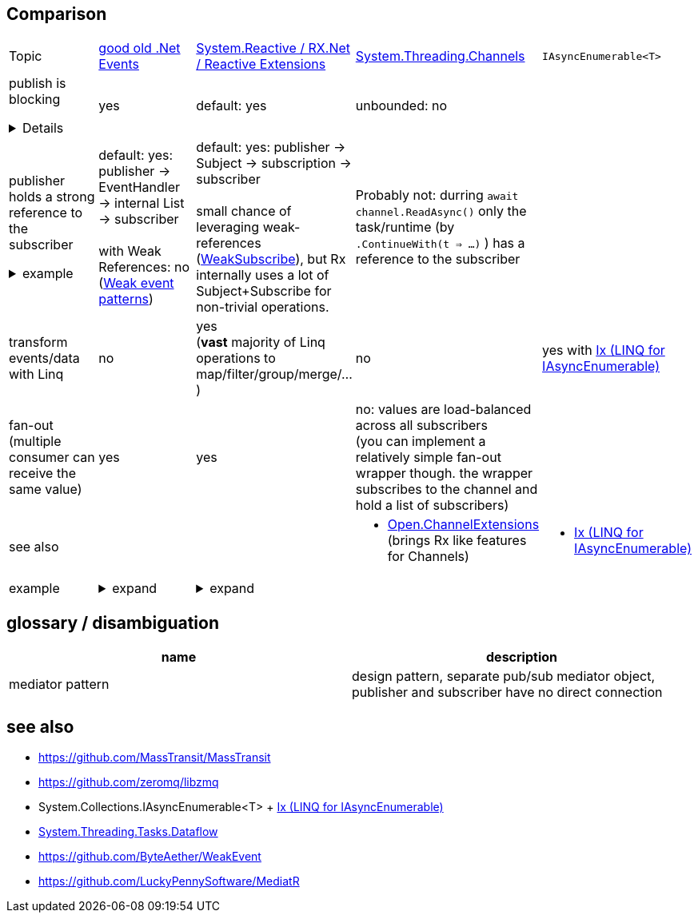 ## Comparison

[cols=5*]
|===
|Topic
|link:https://learn.microsoft.com/en-us/dotnet/standard/events/[good old .Net Events]
|link:https://github.com/dotnet/reactive[System.Reactive / RX.Net / Reactive Extensions]
|link:https://learn.microsoft.com/en-us/dotnet/core/extensions/channels[System.Threading.Channels]
a|`IAsyncEnumerable<T>`

// ----------- row ------------------
a|publish is blocking
[%collapsible]
====
pushing a value blocks until EVERY subscriber processed the value.

essentially: 
----
// during publish:
public void OnNext<T>(T value) {
    foreach (var subscriber in this._subscribers) {
        subscriber.OnNext(value)
    }
}
----
====
|yes
|default: yes
|unbounded: no
|


// ----------- row ------------------
a|publisher holds a strong reference to the subscriber
[%collapsible]
.example
====
And therefore keeps the publisher in alive, and can cause memory leaks if not unsubscribed. +
In essence: publisher has a list of subscribers.
====
a|default: yes: publisher -> EventHandler -> internal List -> subscriber +
 +
with Weak References: no (link:https://learn.microsoft.com/en-us/dotnet/desktop/wpf/events/weak-event-patterns[Weak event patterns])
a|default: yes: publisher -> Subject -> subscription -> subscriber + 
 +
small chance of leveraging weak-references +
(link:https://stackoverflow.com/questions/7322395/creating-a-weak-subscription-to-an-iobservable[WeakSubscribe]), but Rx internally uses a lot of Subject+Subscribe for non-trivial operations.
|Probably not: durring `await channel.ReadAsync()` only the task/runtime (by `.ContinueWith(t => ...)` ) has a reference to the subscriber
|


// ----------- row ------------------
|transform events/data with Linq
|no
a|yes +
(**vast** majority of Linq operations to map/filter/group/merge/...)
|no
|yes with link:https://github.com/dotnet/reactive?tab=readme-ov-file#linq-for-iasyncenumerable-systemlinqasync[Ix (LINQ for IAsyncEnumerable)]



// ----------- row ------------------
|fan-out (multiple consumer can receive the same value)
|yes
|yes
a|no: values are load-balanced across all subscribers +
(you can implement a relatively simple fan-out wrapper though. the wrapper subscribes to the channel and hold a list of subscribers)
|


// ----------- row ------------------

|see also
|
|
a|
* link:https://github.com/Open-NET-Libraries/Open.ChannelExtensions[Open.ChannelExtensions] (brings Rx like features for Channels)
a|
* link:https://github.com/dotnet/reactive?tab=readme-ov-file#linq-for-iasyncenumerable-systemlinqasync[Ix (LINQ for IAsyncEnumerable)]



// ----------- row: example ------------------
|example
a|[%collapsible]
.expand
====
[source,csharp]
----
public class Button
{
    public event EventHandler Click;
    protected virtual void OnClick(EventArgs e)
    {
        // publish
        Click?.Invoke(this, e);
    }
}

public class SomeClass 
{
    ctor()
    {
        var myButton = new Button();
                
        // subscribe
        myButton.Click += MyButtonClickEventHandler;
        
        // unsubscribe
        myButton.Click -= MyButtonClickEventHandler;
    }
    
    private void MyButtonClickEventHandler(object? sender, EventArgs args)
    {
      ...
    }
}
----
====
a|
[%collapsible]
.expand
====
[source,csharp]
----
public class Button
{
    private Subject<Unit> _clicks = new();
    public IObservable<Unit> Clicks => _clicks;
    
    protected virtual void OnClick(EventArgs e)
    {
        // publish
        _clicks.OnNext(Unit.Value);
    }
}

public class SomeClass 
{
    ctor()
    {
        var myButton = new Button();
                
        // subscribe
        var subscription = myButton.Clicks.Subscribe(value => {
            ...
        });
        
        // unsubscribe
        subscription.Dispose();
    }
}
----
====
|
|

|===


## glossary / disambiguation

[%header]
|===
|name|description
|mediator pattern|design pattern, separate pub/sub mediator object, publisher and subscriber have no direct connection
|
|===

## see also

- https://github.com/MassTransit/MassTransit
- https://github.com/zeromq/libzmq
- System.Collections.IAsyncEnumerable<T> + link:https://github.com/dotnet/reactive?tab=readme-ov-file#linq-for-iasyncenumerable-systemlinqasync[Ix (LINQ for IAsyncEnumerable)]
- link:https://learn.microsoft.com/en-us/dotnet/standard/parallel-programming/dataflow-task-parallel-library[System.Threading.Tasks.Dataflow]
- https://github.com/ByteAether/WeakEvent
- https://github.com/LuckyPennySoftware/MediatR